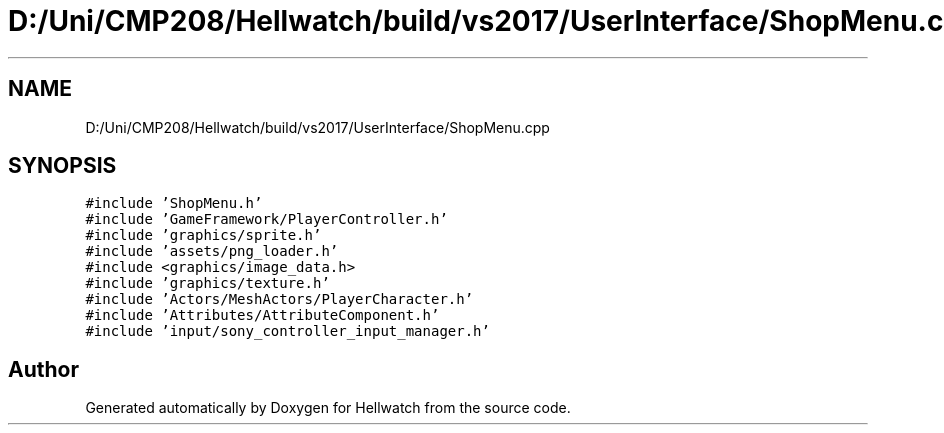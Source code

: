 .TH "D:/Uni/CMP208/Hellwatch/build/vs2017/UserInterface/ShopMenu.cpp" 3 "Thu Apr 27 2023" "Hellwatch" \" -*- nroff -*-
.ad l
.nh
.SH NAME
D:/Uni/CMP208/Hellwatch/build/vs2017/UserInterface/ShopMenu.cpp
.SH SYNOPSIS
.br
.PP
\fC#include 'ShopMenu\&.h'\fP
.br
\fC#include 'GameFramework/PlayerController\&.h'\fP
.br
\fC#include 'graphics/sprite\&.h'\fP
.br
\fC#include 'assets/png_loader\&.h'\fP
.br
\fC#include <graphics/image_data\&.h>\fP
.br
\fC#include 'graphics/texture\&.h'\fP
.br
\fC#include 'Actors/MeshActors/PlayerCharacter\&.h'\fP
.br
\fC#include 'Attributes/AttributeComponent\&.h'\fP
.br
\fC#include 'input/sony_controller_input_manager\&.h'\fP
.br

.SH "Author"
.PP 
Generated automatically by Doxygen for Hellwatch from the source code\&.
